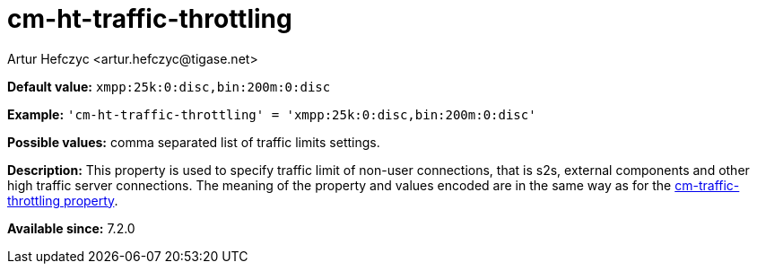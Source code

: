 [[cmHtTrafficThrottling]]
= cm-ht-traffic-throttling
:author: Artur Hefczyc <artur.hefczyc@tigase.net>
:version: v2.0, June 2017: Reformatted for Kernel/DSL

:toc:
:numbered:
:website: http://tigase.net/

*Default value:* `xmpp:25k:0:disc,bin:200m:0:disc`

*Example:* `'cm-ht-traffic-throttling' = 'xmpp:25k:0:disc,bin:200m:0:disc'`

*Possible values:* comma separated list of traffic limits settings.

*Description:* This property is used to specify traffic limit of non-user connections, that is s2s, external components and other high traffic server connections. The meaning of the property and values encoded are in the same way as for the xref:cmTrafficThrottling[cm-traffic-throttling property].

*Available since:* 7.2.0
